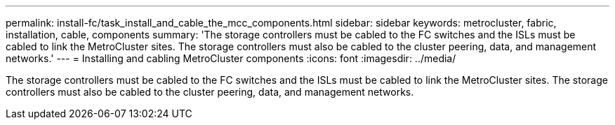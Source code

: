---
permalink: install-fc/task_install_and_cable_the_mcc_components.html
sidebar: sidebar
keywords: metrocluster, fabric, installation, cable, components
summary: 'The storage controllers must be cabled to the FC switches and the ISLs must be cabled to link the MetroCluster sites. The storage controllers must also be cabled to the cluster peering, data, and management networks.'
---
= Installing and cabling MetroCluster components
:icons: font
:imagesdir: ../media/

[.lead]
The storage controllers must be cabled to the FC switches and the ISLs must be cabled to link the MetroCluster sites. The storage controllers must also be cabled to the cluster peering, data, and management networks.
